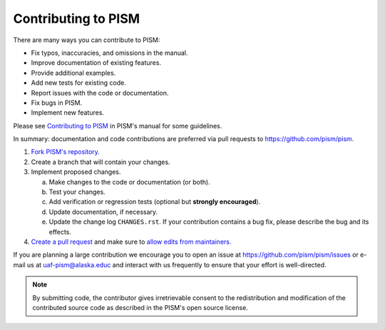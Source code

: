 Contributing to PISM
====================

There are many ways you can contribute to PISM:

- Fix typos, inaccuracies, and omissions in the manual.
- Improve documentation of existing features.
- Provide additional examples.
- Add new tests for existing code.
- Report issues with the code or documentation.
- Fix bugs in PISM.
- Implement new features.

Please see `Contributing to PISM <pism-contributing_>`_ in PISM's manual for some guidelines.

In summary: documentation and code contributions are preferred via pull requests to
|pism-github-url|.

#. `Fork PISM's repository. <github-help-fork_>`_
#. Create a branch that will contain your changes.
#. Implement proposed changes.

   a. Make changes to the code or documentation (or both).
   b. Test your changes.
   c. Add verification or regression tests (optional but **strongly encouraged**).
   d. Update documentation, if necessary.
   e. Update the change log ``CHANGES.rst``. If your contribution contains a bug fix,
      please describe the bug and its effects.

#. `Create a pull request <github-pull-request-create_>`_ and make sure to `allow
   edits from maintainers. <github-pull-request-allow-edits_>`_

If you are planning a large contribution we encourage you to open an issue at
|pism-issues-url| or e-mail us at |pism-email| and interact with us frequently to ensure
that your effort is well-directed.

.. note::

   By submitting code, the contributor gives irretrievable consent to the redistribution
   and modification of the contributed source code as described in the PISM's open source
   license.

.. URLs

.. _github-help-fork: https://help.github.com/en/articles/fork-a-repo
.. _github-pull-request-create: https://help.github.com/en/articles/creating-a-pull-request
.. _github-pull-request-allow-edits: https://help.github.com/en/articles/allowing-changes-to-a-pull-request-branch-created-from-a-fork
.. _pism-contributing: http://pism-docs.org/sphinx/contributing/

.. |pism-github-url| replace:: https://github.com/pism/pism
.. |pism-issues-url| replace:: https://github.com/pism/pism/issues
.. |pism-email| replace:: uaf-pism@alaska.educ

..
   Local Variables:
   fill-column: 90
   End:
